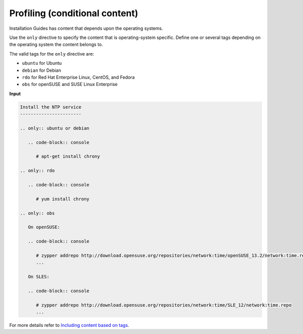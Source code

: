 ===============================
Profiling (conditional content)
===============================

Installation Guides has content that depends upon the operating systems.

Use the ``only`` directive to specify the content that is operating-system
specific. Define one or several tags depending on the operating system
the content belongs to.

The valid tags for the ``only`` directive are:

* ``ubuntu`` for Ubuntu
* ``debian`` for Debian
* ``rdo`` for Red Hat Enterprise Linux, CentOS, and Fedora
* ``obs`` for openSUSE and SUSE Linux Enterprise

**Input**

.. code::

   Install the NTP service
   -----------------------

   .. only:: ubuntu or debian

      .. code-block:: console

         # apt-get install chrony

   .. only:: rdo

      .. code-block:: console

         # yum install chrony

   .. only:: obs

      On openSUSE:

      .. code-block:: console

         # zypper addrepo http://download.opensuse.org/repositories/network:time/openSUSE_13.2/network:time.repo
         ...

      On SLES:

      .. code-block:: console

         # zypper addrepo http://download.opensuse.org/repositories/network:time/SLE_12/network:time.repo
         ...

For more details refer to `Including content based on tags
<http://sphinx.readthedocs.org/en/latest/markup/misc.html?highlight=only%20directive#including-content-based-on-tags>`_.

